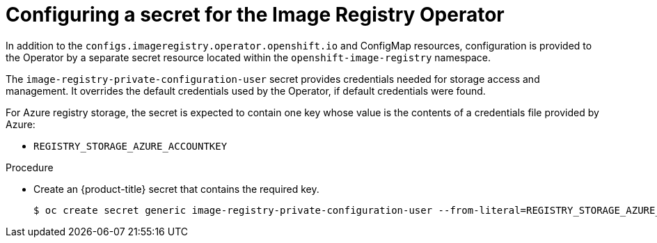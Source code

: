 // Module included in the following assemblies:
//
// * registry/configuring_registry_storage/configuring-registry-storage-azure-user-infrastructure.adoc


:_content-type: PROCEDURE
[id="registry-operator-config-resources-secret-azure_{context}"]
= Configuring a secret for the Image Registry Operator

In addition to the `configs.imageregistry.operator.openshift.io` and ConfigMap
resources, configuration is provided to the Operator by a separate secret
resource located within the `openshift-image-registry` namespace.

The `image-registry-private-configuration-user` secret provides
credentials needed for storage access and management. It overrides the default
credentials used by the Operator, if default credentials were found.

For Azure registry storage, the secret is expected to contain one key whose value is the
contents of a credentials file provided by Azure:

* `REGISTRY_STORAGE_AZURE_ACCOUNTKEY`

.Procedure


* Create an {product-title} secret that contains the required key.
+
[source,terminal]
----
$ oc create secret generic image-registry-private-configuration-user --from-literal=REGISTRY_STORAGE_AZURE_ACCOUNTKEY=<accountkey> --namespace openshift-image-registry
----


// Undefine the attribute to catch any errors at the end
:!KEY1:
